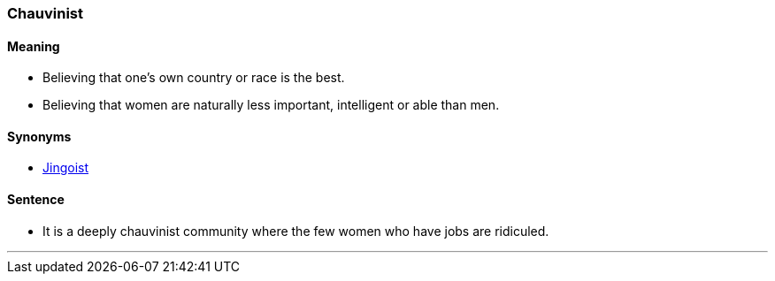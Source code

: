 === Chauvinist

==== Meaning

* Believing that one's own country or race is the best.
* Believing that women are naturally less important, intelligent or able than men.

==== Synonyms

* link:index.hrml#_jingoist[Jingoist]

==== Sentence

* It is a deeply [.underline]#chauvinist# community where the few women who have jobs are ridiculed.

'''